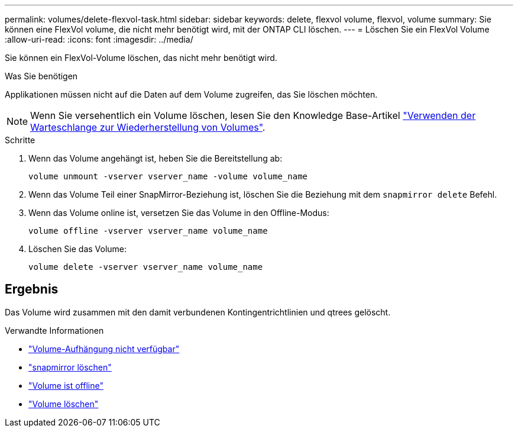 ---
permalink: volumes/delete-flexvol-task.html 
sidebar: sidebar 
keywords: delete, flexvol volume, flexvol, volume 
summary: Sie können eine FlexVol volume, die nicht mehr benötigt wird, mit der ONTAP CLI löschen. 
---
= Löschen Sie ein FlexVol Volume
:allow-uri-read: 
:icons: font
:imagesdir: ../media/


[role="lead"]
Sie können ein FlexVol-Volume löschen, das nicht mehr benötigt wird.

.Was Sie benötigen
Applikationen müssen nicht auf die Daten auf dem Volume zugreifen, das Sie löschen möchten.

[NOTE]
====
Wenn Sie versehentlich ein Volume löschen, lesen Sie den Knowledge Base-Artikel link:https://kb.netapp.com/Advice_and_Troubleshooting/Data_Storage_Software/ONTAP_OS/How_to_use_the_Volume_Recovery_Queue["Verwenden der Warteschlange zur Wiederherstellung von Volumes"^].

====
.Schritte
. Wenn das Volume angehängt ist, heben Sie die Bereitstellung ab:
+
`volume unmount -vserver vserver_name -volume volume_name`

. Wenn das Volume Teil einer SnapMirror-Beziehung ist, löschen Sie die Beziehung mit dem `snapmirror delete` Befehl.
. Wenn das Volume online ist, versetzen Sie das Volume in den Offline-Modus:
+
`volume offline -vserver vserver_name volume_name`

. Löschen Sie das Volume:
+
`volume delete -vserver vserver_name volume_name`





== Ergebnis

Das Volume wird zusammen mit den damit verbundenen Kontingentrichtlinien und qtrees gelöscht.

.Verwandte Informationen
* link:https://docs.netapp.com/us-en/ontap-cli/volume-unmount.html["Volume-Aufhängung nicht verfügbar"]
* link:https://docs.netapp.com/us-en/ontap-cli/snapmirror-delete.html["snapmirror löschen"]
* link:https://docs.netapp.com/us-en/ontap-cli/volume-offline.html["Volume ist offline"]
* link:https://docs.netapp.com/us-en/ontap-cli/volume-delete.html["Volume löschen"]

